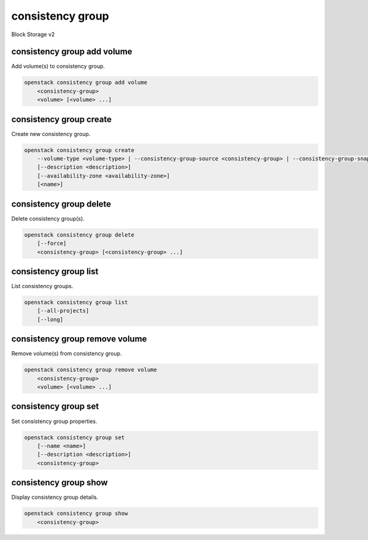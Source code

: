 =================
consistency group
=================

Block Storage v2

consistency group add volume
----------------------------

Add volume(s) to consistency group.

.. program:: consistency group add volume
.. code:: bash

    openstack consistency group add volume
        <consistency-group>
        <volume> [<volume> ...]

.. _consistency_group_add_volume:
.. describe:: <consistency-group>

    Consistency group to contain <volume> (name or ID)

.. describe:: <volume>

    Volume(s) to add to <consistency-group> (name or ID)
    (repeat option to add multiple volumes)

consistency group create
------------------------

Create new consistency group.

.. program:: consistency group create
.. code:: bash

    openstack consistency group create
        --volume-type <volume-type> | --consistency-group-source <consistency-group> | --consistency-group-snapshot <consistency-group-snapshot>
        [--description <description>]
        [--availability-zone <availability-zone>]
        [<name>]

.. option:: --volume-type <volume-type>

    Volume type of this consistency group (name or ID)

.. option:: --consistency-group-source <consistency-group>

    Existing consistency group (name or ID)

.. option:: --consistency-group-snapshot <consistency-group-snapshot>

    Existing consistency group snapshot (name or ID)

.. option:: --description <description>

    Description of this consistency group

.. option:: --availability-zone <availability-zone>

    Availability zone for this consistency group
    (not available if creating consistency group from source)

.. _consistency_group_create-name:
.. describe:: <name>

    Name of new consistency group (default to None)

consistency group delete
------------------------

Delete consistency group(s).

.. program:: consistency group delete
.. code:: bash

    openstack consistency group delete
        [--force]
        <consistency-group> [<consistency-group> ...]

.. option:: --force

    Allow delete in state other than error or available

.. _consistency_group_delete-consistency-group:
.. describe:: <consistency-group>

    Consistency group(s) to delete (name or ID)

consistency group list
----------------------

List consistency groups.

.. program:: consistency group list
.. code:: bash

    openstack consistency group list
        [--all-projects]
        [--long]

.. option:: --all-projects

    Show detail for all projects. Admin only.
    (defaults to False)

.. option:: --long

    List additional fields in output

consistency group remove volume
-------------------------------

Remove volume(s) from consistency group.

.. program:: consistency group remove volume
.. code:: bash

    openstack consistency group remove volume
        <consistency-group>
        <volume> [<volume> ...]

.. _consistency_group_remove_volume:
.. describe:: <consistency-group>

    Consistency group containing <volume> (name or ID)

.. describe:: <volume>

    Volume(s) to remove from <consistency-group> (name or ID)
    (repeat option to remove multiple volumes)

consistency group set
---------------------

Set consistency group properties.

.. program:: consistency group set
.. code:: bash

    openstack consistency group set
        [--name <name>]
        [--description <description>]
        <consistency-group>

.. option:: --name <name>

    New consistency group name

.. option:: --description <description>

    New consistency group description

.. _consistency_group_set-consistency-group:
.. describe:: <consistency-group>

    Consistency group to modify (name or ID)

consistency group show
----------------------

Display consistency group details.

.. program:: consistency group show
.. code:: bash

    openstack consistency group show
        <consistency-group>

.. _consistency_group_show-consistency-group:
.. describe:: <consistency-group>

    Consistency group to display (name or ID)
